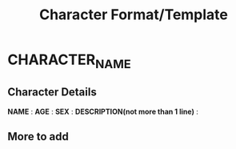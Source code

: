 #+TITLE: Character Format/Template
* CHARACTER_NAME
** Character Details
*NAME* : 
*AGE* : 
*SEX* : 
*DESCRIPTION(not more than 1 line)* : 

** More to add


